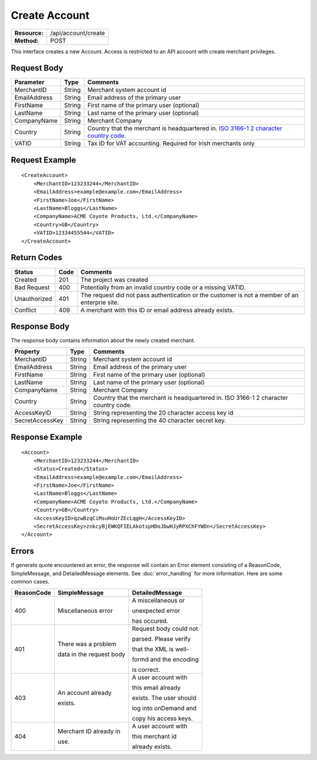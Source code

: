 ==============
Create Account
==============

+-----------------+------------------------+
| **Resource:**   | .. container:: notrans |
|                 |                        |
|                 |    /api/account/create |
+-----------------+------------------------+
| **Method:**     | .. container:: notrans |
|                 |                        |
|                 |    POST                |
+-----------------+------------------------+

This interface creates a new Account.  Access is restricted to an API account with create merchant privileges.  


Request Body
============

+-------------------------+--------+------------------------------------------------+
| Parameter               | Type   | Comments                                       |
+=========================+========+================================================+
| .. container:: notrans  | String | Merchant system account id                     |
|                         |        |                                                |
|    MerchantID           |        |                                                |
+-------------------------+--------+------------------------------------------------+
| .. container:: notrans  | String | Email address of the primary user              |
|                         |        |                                                |
|    EmailAddress         |        |                                                |
+-------------------------+--------+------------------------------------------------+
| .. container:: notrans  | String | First name of the primary user (optional)      |
|                         |        |                                                |
|    FirstName            |        |                                                |
+-------------------------+--------+------------------------------------------------+
| .. container:: notrans  | String | Last name of the primary user (optional)       |
|                         |        |                                                |
|    LastName             |        |                                                |
+-------------------------+--------+------------------------------------------------+
| .. container:: notrans  | String | Merchant Company                               |
|                         |        |                                                |
|    CompanyName          |        |                                                |
+-------------------------+--------+------------------------------------------------+
| .. container:: notrans  | String | Country that the merchant is headquartered in. |
|                         |        | `ISO 3166-1 2  character country code          |
|    Country              |        | <http://en.wikipedia.org/wiki/ISO_3166-1>`_.   |
+-------------------------+--------+------------------------------------------------+
| .. container:: notrans  | String | Tax ID for VAT accounting.  Required for Irish |
|                         |        | merchants only                                 |
|    VATID                |        |                                                |
+-------------------------+--------+------------------------------------------------+


Request Example
===============

::

    <CreateAccount>
        <MerchantID>123233244</MerchantID>
        <EmailAddress>example@example.com</EmailAddress>
        <FirstName>Joe</FirstName>
        <LastName>Bloggs</LastName>
        <CompanyName>ACME Coyote Products, Ltd.</CompanyName>
        <Country>GB</Country>
        <VATID>12334455544</VATID>
    </CreateAccount> 


Return Codes
============

============  ====   ========
Status        Code   Comments
============  ====   ========
Created       201    The project was created
Bad Request   400    Potentially from an invalid country code or a missing VATID.
Unauthorized  401    The request did not pass authentication or the customer is not a member of an enterprie   site.
Conflict      409    A merchant with this ID or email address already exists.  
============  ====   ========

Response Body
=============

The response body contains information about the newly created merchant. 

+-------------------------+--------+------------------------------------------------+
| Property                | Type   | Comments                                       |
+=========================+========+================================================+
| .. container:: notrans  | String | Merchant system account id                     |
|                         |        |                                                |
|    MerchantID           |        |                                                |
+-------------------------+--------+------------------------------------------------+
| .. container:: notrans  | String | Email address of the primary user              |
|                         |        |                                                |
|    EmailAddress         |        |                                                |
+-------------------------+--------+------------------------------------------------+
| .. container:: notrans  | String | First name of the primary user (optional)      |
|                         |        |                                                |
|    FirstName            |        |                                                |
+-------------------------+--------+------------------------------------------------+
| .. container:: notrans  | String | Last name of the primary user (optional)       |
|                         |        |                                                |
|    LastName             |        |                                                |
+-------------------------+--------+------------------------------------------------+
| .. container:: notrans  | String | Merchant Company                               |
|                         |        |                                                |
|    CompanyName          |        |                                                |
+-------------------------+--------+------------------------------------------------+
| .. container:: notrans  | String | Country that the merchant is headquartered in. |
|                         |        | ISO 3166-1 2  character country code.          |
|    Country              |        |                                                |
+-------------------------+--------+------------------------------------------------+
| .. container:: notrans  | String | String representing the 20 character access    |
|                         |        | key id                                         |
|    AccessKeyID          |        |                                                |
+-------------------------+--------+------------------------------------------------+
| .. container:: notrans  | String | String representing the 40 character secret    |
|                         |        | key.                                           |
|    SecretAccessKey      |        |                                                |
+-------------------------+--------+------------------------------------------------+
  

Response Example
================

::

    <Account>
        <MerchantID>123233244</MerchantID>
        <Status>Created</Status>
        <EmailAddress>example@example.com</EmailAddress>
        <FirstName>Joe</FirstName>
        <LastName>Bloggs</LastName>
        <CompanyName>ACME Coyote Products, Ltd.</CompanyName>
        <Country>GB</Country>
        <AccessKeyID>qzwBzqCiMsuHoUrZEcLqgH</AccessKeyID>
        <SecretAccessKey>znkcyBjEWKQFIELAkotspHDoJbwHJyRPXChFYWDn</SecretAccessKey>
    </Account> 


Errors
======
If generate quote encountered an error, the response will contain an Error element consisting of
a ReasonCode, SimpleMessage, and DetailedMessage elements. See :doc:`error_handling` for more 
information. Here are some common cases.

+-------------------------+-------------------------+-------------------------+
| ReasonCode              | SimpleMessage           | DetailedMessage         |
+=========================+=========================+=========================+
| 400                     | Miscellaneous error     | A miscellaneous or      |
|                         |                         |                         |
|                         |                         | unexpected error        |
|                         |                         |                         |
|                         |                         | has occured.            |
|                         |                         |                         |
+-------------------------+-------------------------+-------------------------+
| 401                     | There was a problem     | Request body could not  |
|                         |                         |                         |
|                         | data in the request body| parsed. Please verify   |
|                         |                         |                         |
|                         |                         | that the XML is well-   |
|                         |                         |                         |
|                         |                         | formd and the encoding  |
|                         |                         |                         |
|                         |                         | is correct.             |
+-------------------------+-------------------------+-------------------------+
| 403                     | An account already      | A user account with     |
|                         |                         |                         |
|                         | exists.                 | this email already      |
|                         |                         |                         |
|                         |                         | exists. The user should |
|                         |                         |                         |
|                         |                         | log into onDemand and   |
|                         |                         |                         |
|                         |                         | copy his access keys.   |
|                         |                         |                         |
+-------------------------+-------------------------+-------------------------+
| 404                     | Merchant ID already in  | A user  account with    |
|                         |                         |                         |
|                         | use.                    | this merchant id        |
|                         |                         |                         |
|                         |                         | already exists.         |
|                         |                         |                         |
+-------------------------+-------------------------+-------------------------+
